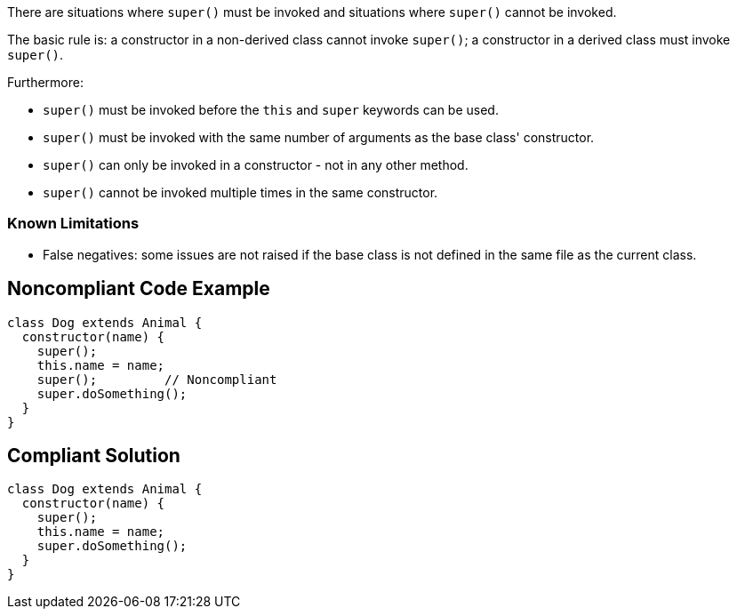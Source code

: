 There are situations where ``++super()++`` must be invoked and situations where ``++super()++`` cannot be invoked.


The basic rule is: a constructor in a non-derived class cannot invoke ``++super()++``; a constructor in a derived class must invoke ``++super()++``.


Furthermore:

* ``++super()++`` must be invoked before the ``++this++`` and ``++super++`` keywords can be used.
* ``++super()++`` must be invoked with the same number of arguments as the base class' constructor.
* ``++super()++`` can only be invoked in a constructor - not in any other method.
* ``++super()++`` cannot be invoked multiple times in the same constructor.

=== Known Limitations

* False negatives: some issues are not raised if the base class is not defined in the same file as the current class.


== Noncompliant Code Example

----
class Dog extends Animal {
  constructor(name) {
    super();
    this.name = name;
    super();         // Noncompliant
    super.doSomething();
  }
}
----


== Compliant Solution

----
class Dog extends Animal {
  constructor(name) {
    super();
    this.name = name;
    super.doSomething();
  }
}
----


